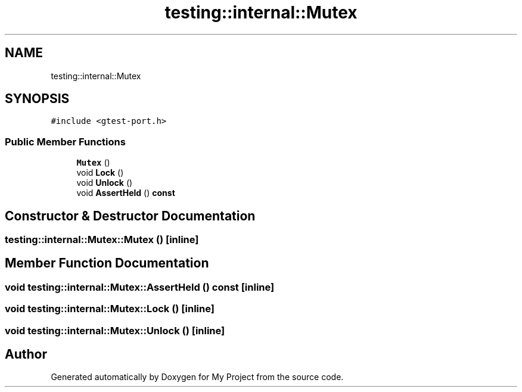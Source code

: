 .TH "testing::internal::Mutex" 3 "Sun Jul 12 2020" "My Project" \" -*- nroff -*-
.ad l
.nh
.SH NAME
testing::internal::Mutex
.SH SYNOPSIS
.br
.PP
.PP
\fC#include <gtest\-port\&.h>\fP
.SS "Public Member Functions"

.in +1c
.ti -1c
.RI "\fBMutex\fP ()"
.br
.ti -1c
.RI "void \fBLock\fP ()"
.br
.ti -1c
.RI "void \fBUnlock\fP ()"
.br
.ti -1c
.RI "void \fBAssertHeld\fP () \fBconst\fP"
.br
.in -1c
.SH "Constructor & Destructor Documentation"
.PP 
.SS "testing::internal::Mutex::Mutex ()\fC [inline]\fP"

.SH "Member Function Documentation"
.PP 
.SS "void testing::internal::Mutex::AssertHeld () const\fC [inline]\fP"

.SS "void testing::internal::Mutex::Lock ()\fC [inline]\fP"

.SS "void testing::internal::Mutex::Unlock ()\fC [inline]\fP"


.SH "Author"
.PP 
Generated automatically by Doxygen for My Project from the source code\&.
